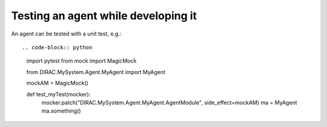 .. _testing_agents:

=====================================
Testing an agent while developing it
=====================================

An agent can be tested with a unit test, e.g.::

.. code-block:: python

   import pytest
   from mock import MagicMock

   from DIRAC.MySystem.Agent.MyAgent import MyAgent

   mockAM = MagicMock()

   def test_myTest(mocker):
       mocker.patch("DIRAC.MySystem.Agent.MyAgent.AgentModule", side_effect=mockAM)
       ma = MyAgent
       ma.something()
